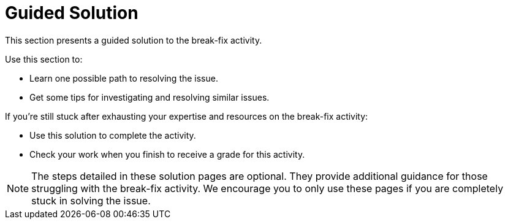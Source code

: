 = Guided Solution

This section presents a guided solution to the break-fix activity.

Use this section to:

- Learn one possible path to resolving the issue.
- Get some tips for investigating and resolving similar issues.

If you're still stuck after exhausting your expertise and resources on the break-fix activity:

- Use this solution to complete the activity.
- Check your work when you finish to receive a grade for this activity.

NOTE: The steps detailed in these solution pages are optional. They provide additional guidance for those struggling with the break-fix activity. We encourage you to only use these pages if you are completely stuck in solving the issue.
